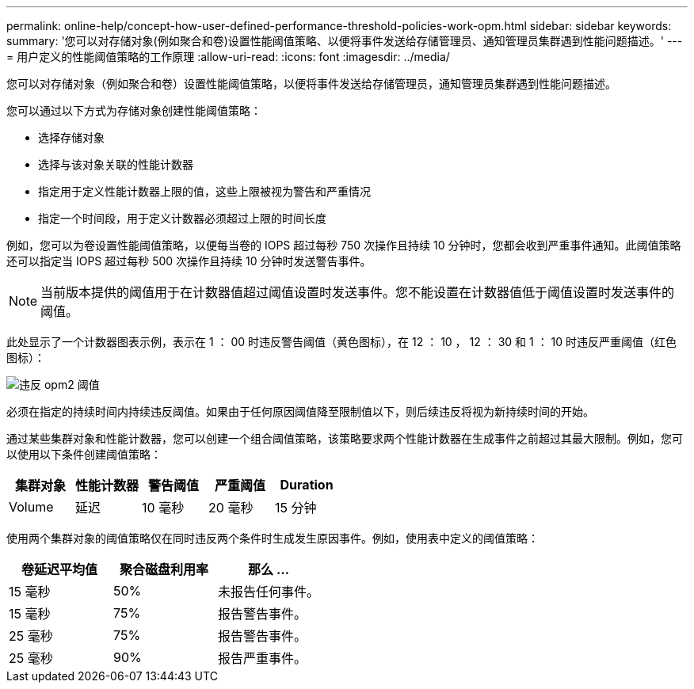 ---
permalink: online-help/concept-how-user-defined-performance-threshold-policies-work-opm.html 
sidebar: sidebar 
keywords:  
summary: '您可以对存储对象(例如聚合和卷)设置性能阈值策略、以便将事件发送给存储管理员、通知管理员集群遇到性能问题描述。' 
---
= 用户定义的性能阈值策略的工作原理
:allow-uri-read: 
:icons: font
:imagesdir: ../media/


[role="lead"]
您可以对存储对象（例如聚合和卷）设置性能阈值策略，以便将事件发送给存储管理员，通知管理员集群遇到性能问题描述。

您可以通过以下方式为存储对象创建性能阈值策略：

* 选择存储对象
* 选择与该对象关联的性能计数器
* 指定用于定义性能计数器上限的值，这些上限被视为警告和严重情况
* 指定一个时间段，用于定义计数器必须超过上限的时间长度


例如，您可以为卷设置性能阈值策略，以便每当卷的 IOPS 超过每秒 750 次操作且持续 10 分钟时，您都会收到严重事件通知。此阈值策略还可以指定当 IOPS 超过每秒 500 次操作且持续 10 分钟时发送警告事件。

[NOTE]
====
当前版本提供的阈值用于在计数器值超过阈值设置时发送事件。您不能设置在计数器值低于阈值设置时发送事件的阈值。

====
此处显示了一个计数器图表示例，表示在 1 ： 00 时违反警告阈值（黄色图标），在 12 ： 10 ， 12 ： 30 和 1 ： 10 时违反严重阈值（红色图标）：

image::../media/opm2-threshold-breach.gif[违反 opm2 阈值]

必须在指定的持续时间内持续违反阈值。如果由于任何原因阈值降至限制值以下，则后续违反将视为新持续时间的开始。

通过某些集群对象和性能计数器，您可以创建一个组合阈值策略，该策略要求两个性能计数器在生成事件之前超过其最大限制。例如，您可以使用以下条件创建阈值策略：

[cols="5*"]
|===
| 集群对象 | 性能计数器 | 警告阈值 | 严重阈值 | Duration 


 a| 
Volume
 a| 
延迟
 a| 
10 毫秒
 a| 
20 毫秒
 a| 
15 分钟

|===
使用两个集群对象的阈值策略仅在同时违反两个条件时生成发生原因事件。例如，使用表中定义的阈值策略：

[cols="3*"]
|===
| 卷延迟平均值 | 聚合磁盘利用率 | 那么 ... 


 a| 
15 毫秒
 a| 
50%
 a| 
未报告任何事件。



 a| 
15 毫秒
 a| 
75%
 a| 
报告警告事件。



 a| 
25 毫秒
 a| 
75%
 a| 
报告警告事件。



 a| 
25 毫秒
 a| 
90%
 a| 
报告严重事件。

|===